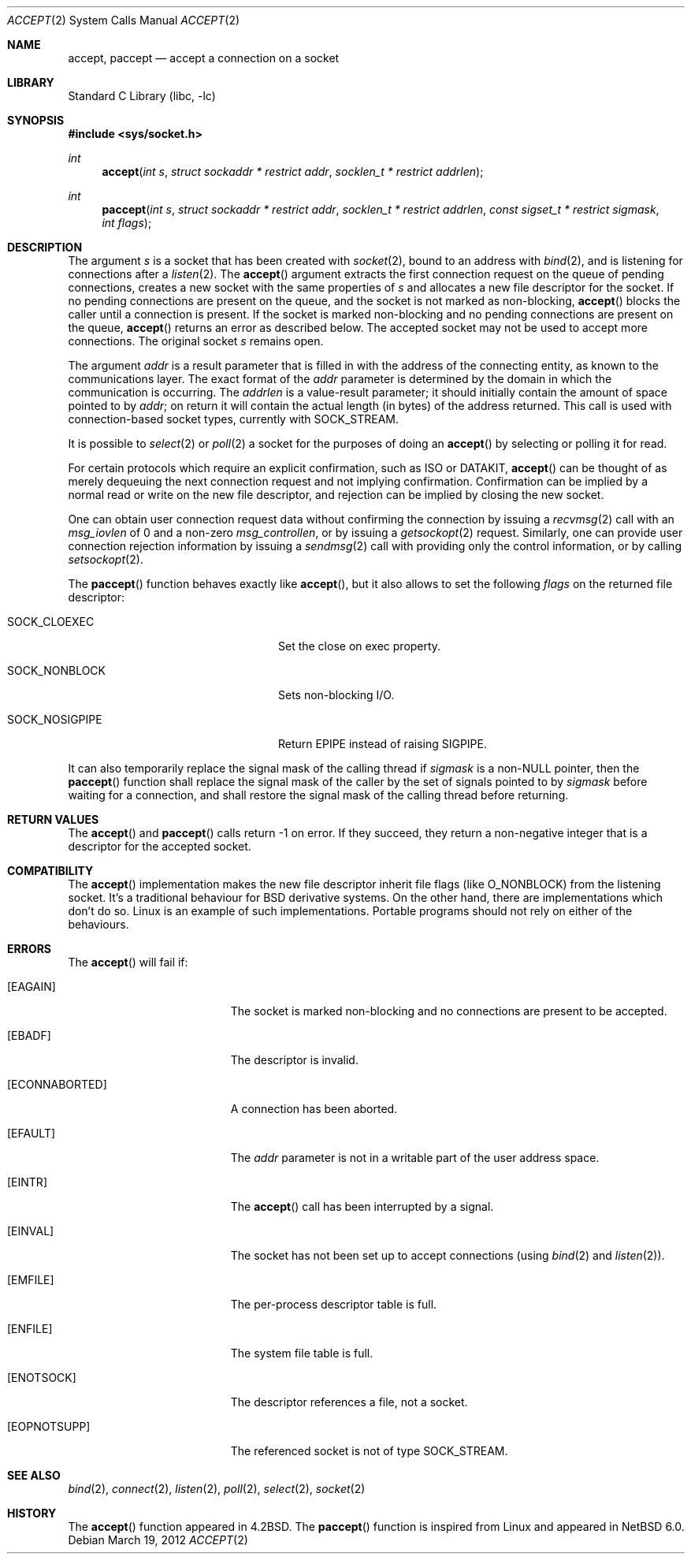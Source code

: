 .\"	$NetBSD: accept.2,v 1.31 2013/08/02 20:13:09 wiz Exp $
.\"
.\" Copyright (c) 1983, 1990, 1991, 1993
.\"	The Regents of the University of California.  All rights reserved.
.\"
.\" Redistribution and use in source and binary forms, with or without
.\" modification, are permitted provided that the following conditions
.\" are met:
.\" 1. Redistributions of source code must retain the above copyright
.\"    notice, this list of conditions and the following disclaimer.
.\" 2. Redistributions in binary form must reproduce the above copyright
.\"    notice, this list of conditions and the following disclaimer in the
.\"    documentation and/or other materials provided with the distribution.
.\" 3. Neither the name of the University nor the names of its contributors
.\"    may be used to endorse or promote products derived from this software
.\"    without specific prior written permission.
.\"
.\" THIS SOFTWARE IS PROVIDED BY THE REGENTS AND CONTRIBUTORS ``AS IS'' AND
.\" ANY EXPRESS OR IMPLIED WARRANTIES, INCLUDING, BUT NOT LIMITED TO, THE
.\" IMPLIED WARRANTIES OF MERCHANTABILITY AND FITNESS FOR A PARTICULAR PURPOSE
.\" ARE DISCLAIMED.  IN NO EVENT SHALL THE REGENTS OR CONTRIBUTORS BE LIABLE
.\" FOR ANY DIRECT, INDIRECT, INCIDENTAL, SPECIAL, EXEMPLARY, OR CONSEQUENTIAL
.\" DAMAGES (INCLUDING, BUT NOT LIMITED TO, PROCUREMENT OF SUBSTITUTE GOODS
.\" OR SERVICES; LOSS OF USE, DATA, OR PROFITS; OR BUSINESS INTERRUPTION)
.\" HOWEVER CAUSED AND ON ANY THEORY OF LIABILITY, WHETHER IN CONTRACT, STRICT
.\" LIABILITY, OR TORT (INCLUDING NEGLIGENCE OR OTHERWISE) ARISING IN ANY WAY
.\" OUT OF THE USE OF THIS SOFTWARE, EVEN IF ADVISED OF THE POSSIBILITY OF
.\" SUCH DAMAGE.
.\"
.\"     @(#)accept.2	8.2 (Berkeley) 12/11/93
.\"
.Dd March 19, 2012
.Dt ACCEPT 2
.Os
.Sh NAME
.Nm accept ,
.Nm paccept
.Nd accept a connection on a socket
.Sh LIBRARY
.Lb libc
.Sh SYNOPSIS
.In sys/socket.h
.Ft int
.Fn accept "int s" "struct sockaddr * restrict addr" "socklen_t * restrict addrlen"
.Ft int
.Fn paccept "int s" "struct sockaddr * restrict addr" "socklen_t * restrict addrlen" "const sigset_t * restrict sigmask" "int flags"
.Sh DESCRIPTION
The argument
.Fa s
is a socket that has been created with
.Xr socket 2 ,
bound to an address with
.Xr bind 2 ,
and is listening for connections after a
.Xr listen 2 .
The
.Fn accept
argument
extracts the first connection request on the queue of pending
connections, creates a new socket with the same properties of
.Fa s
and allocates a new file descriptor
for the socket.
If no pending connections are
present on the queue, and the socket is not marked
as non-blocking,
.Fn accept
blocks the caller until a connection is present.
If the socket is marked non-blocking and no pending
connections are present on the queue,
.Fn accept
returns an error as described below.
The accepted socket
may not be used
to accept more connections.
The original socket
.Fa s
remains open.
.Pp
The argument
.Fa addr
is a result parameter that is filled in with
the address of the connecting entity,
as known to the communications layer.
The exact format of the
.Fa addr
parameter is determined by the domain in which the communication
is occurring.
The
.Fa addrlen
is a value-result parameter; it should initially contain the
amount of space pointed to by
.Fa addr ;
on return it will contain the actual length (in bytes) of the
address returned.
This call
is used with connection-based socket types, currently with
.Dv SOCK_STREAM .
.Pp
It is possible to
.Xr select 2
or
.Xr poll 2
a socket for the purposes of doing an
.Fn accept
by selecting or polling it for read.
.Pp
For certain protocols which require an explicit confirmation,
such as
.Tn ISO
or
.Tn DATAKIT ,
.Fn accept
can be thought of
as merely dequeuing the next connection
request and not implying confirmation.
Confirmation can be implied by a normal read or write on the new
file descriptor, and rejection can be implied by closing the
new socket.
.Pp
One can obtain user connection request data without confirming
the connection by issuing a
.Xr recvmsg 2
call with an
.Fa msg_iovlen
of 0 and a non-zero
.Fa msg_controllen ,
or by issuing a
.Xr getsockopt 2
request.
Similarly, one can provide user connection rejection information
by issuing a
.Xr sendmsg 2
call with providing only the control information,
or by calling
.Xr setsockopt 2 .
.Pp
The
.Fn paccept
function behaves exactly like
.Fn accept ,
but it also allows to set the following
.Fa flags
on the returned file descriptor:
.Bl -tag -width SOCK_NOSIGPIPEXX -offset indent
.It Dv SOCK_CLOEXEC
Set the close on exec property.
.It Dv SOCK_NONBLOCK
Sets non-blocking I/O.
.It Dv SOCK_NOSIGPIPE
Return
.Er EPIPE
instead of raising
.Dv SIGPIPE .
.El
.Pp
It can also temporarily replace the signal mask of the calling thread if
.Fa sigmask
is a
.Pf non- Dv NULL
pointer, then the
.Fn paccept
function shall replace the signal mask of the caller by the set of
signals pointed to by
.Fa sigmask
before waiting for a connection, and shall restore the signal mask
of the calling thread before returning.
.Sh RETURN VALUES
The
.Fn accept
and
.Fn paccept
calls return \-1 on error.
If they succeed, they return a non-negative
integer that is a descriptor for the accepted socket.
.Sh COMPATIBILITY
The
.Fn accept
implementation makes the new file descriptor inherit file flags
(like
.Dv O_NONBLOCK )
from the listening socket.
It's a traditional behaviour for BSD derivative systems.
On the other hand, there are implementations which don't do so.
Linux is an example of such implementations.
Portable programs should not rely on either of the behaviours.
.Sh ERRORS
The
.Fn accept
will fail if:
.Bl -tag -width Er
.It Bq Er EAGAIN
The socket is marked non-blocking and no connections
are present to be accepted.
.It Bq Er EBADF
The descriptor is invalid.
.It Bq Er ECONNABORTED
A connection has been aborted.
.It Bq Er EFAULT
The
.Fa addr
parameter is not in a writable part of the
user address space.
.It Bq Er EINTR
The
.Fn accept
call has been interrupted by a signal.
.It Bq Er EINVAL
The socket has not been set up to accept connections (using
.Xr bind 2
and
.Xr listen 2 ) .
.It Bq Er EMFILE
The per-process descriptor table is full.
.It Bq Er ENFILE
The system file table is full.
.It Bq Er ENOTSOCK
The descriptor references a file, not a socket.
.It Bq Er EOPNOTSUPP
The referenced socket is not of type
.Dv SOCK_STREAM .
.El
.Sh SEE ALSO
.Xr bind 2 ,
.Xr connect 2 ,
.Xr listen 2 ,
.Xr poll 2 ,
.Xr select 2 ,
.Xr socket 2
.Sh HISTORY
The
.Fn accept
function appeared in
.Bx 4.2 .
The
.Fn paccept
function is inspired from Linux and appeared in
.Nx 6.0 .
